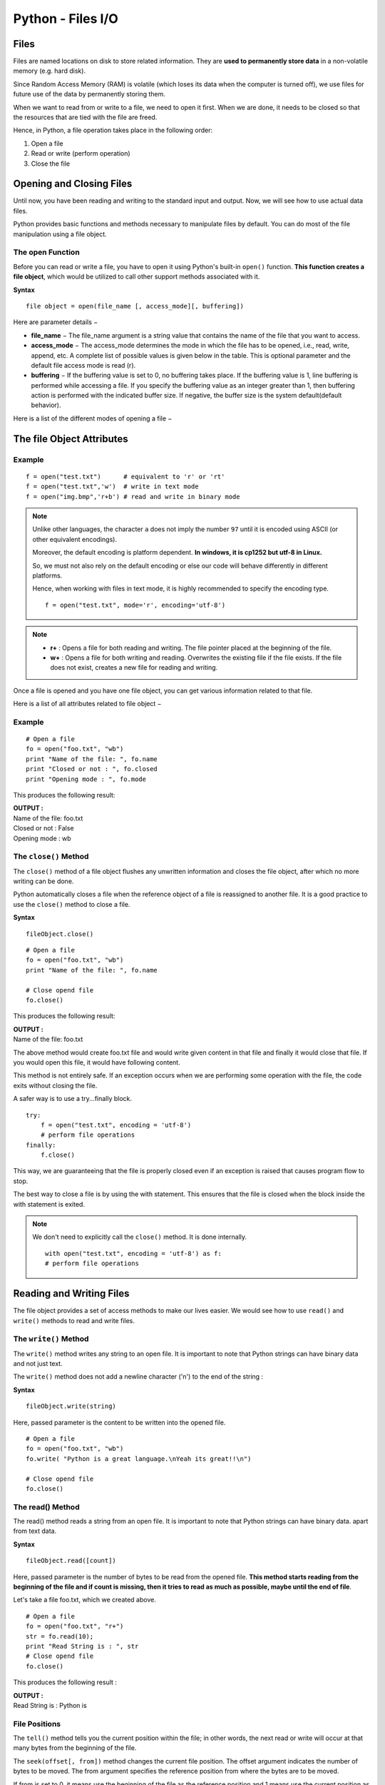 ========================
Python - Files I/O
========================

Files
======

Files are named locations on disk to store related information. They are **used to permanently store data** in a non-volatile memory (e.g. hard disk).

Since Random Access Memory (RAM) is volatile (which loses its data when the computer is turned off), we use files for future use of the data by permanently storing them.

When we want to read from or write to a file, we need to open it first. When we are done, it needs to be closed so that the resources that are tied with the file are freed.

Hence, in Python, a file operation takes place in the following order:

1. Open a file
2. Read or write (perform operation)
3. Close the file


Opening and Closing Files
==========================

Until now, you have been reading and writing to the standard input and output. Now, we will see how to use actual data files.

Python provides basic functions and methods necessary to manipulate files by default. You can do most of the file manipulation using a file object.

The open Function
-------------------

Before you can read or write a file, you have to open it using Python's built-in ``open()`` function. **This function creates a file object**, which would be utilized to call other support methods associated with it.

**Syntax**
::
    
    file object = open(file_name [, access_mode][, buffering])

Here are parameter details −

* **file_name** − The file_name argument is a string value that contains the name of the file that you want to access.

* **access_mode** − The access_mode determines the mode in which the file has to be opened, i.e., read, write, append, etc. A complete list of possible values is given below in the table. This is optional parameter and the default file access mode is read (r).

* **buffering** − If the buffering value is set to 0, no buffering takes place. If the buffering value is 1, line buffering is performed while accessing a file. If you specify the buffering value as an integer greater than 1, then buffering action is performed with the indicated buffer size. If negative, the buffer size is the system default(default behavior).

Here is a list of the different modes of opening a file −

The file Object Attributes
============================
.. csv-table::
   :header: Mode,Description
   :widths: 20, 80
   :file: csv/filemodes.csv
   :align: center 

Example
--------
::

    f = open("test.txt")      # equivalent to 'r' or 'rt'
    f = open("test.txt",'w')  # write in text mode
    f = open("img.bmp",'r+b') # read and write in binary mode

.. note::

    Unlike other languages, the character ``a`` does not imply the number ``97`` until it is encoded using ASCII (or other equivalent encodings).

    Moreover, the default encoding is platform dependent. **In windows, it is cp1252 but utf-8 in Linux.**

    So, we must not also rely on the default encoding or else our code will behave differently in different platforms.

    Hence, when working with files in text mode, it is highly recommended to specify the encoding type.
    ::

        f = open("test.txt", mode='r', encoding='utf-8')

.. note::

    * **r+** : Opens a file for both reading and writing. The file pointer placed at the beginning of the file.
    * **w+** : Opens a file for both writing and reading. Overwrites the existing file if the file exists. If the file does not exist, creates a new file for reading and writing.

Once a file is opened and you have one file object, you can get various information related to that file.

Here is a list of all attributes related to file object −

.. csv-table::
   :header: Attribute,Description
   :widths: 30, 70
   :file: csv/fileObjectsAttribute.csv
   :align: center 


Example
---------
::

    # Open a file
    fo = open("foo.txt", "wb")
    print "Name of the file: ", fo.name
    print "Closed or not : ", fo.closed
    print "Opening mode : ", fo.mode

This produces the following result:

.. container:: outputs

    | **OUTPUT :**
    | Name of the file:  foo.txt
    | Closed or not :  False
    | Opening mode :  wb

The ``close()`` Method
------------------------------

The ``close()`` method of a file object flushes any unwritten information and closes the file object, after which no more writing can be done.

Python automatically closes a file when the reference object of a file is reassigned to another file. It is a good practice to use the ``close()`` method to close a file.

**Syntax**
::

    fileObject.close()

::

    # Open a file
    fo = open("foo.txt", "wb")
    print "Name of the file: ", fo.name

    # Close opend file
    fo.close()

This produces the following result:

.. container:: outputs

    | **OUTPUT :**
    | Name of the file:  foo.txt

The above method would create foo.txt file and would write given content in that file and finally it would close that file. If you would open this file, it would have following content.

This method is not entirely safe. If an exception occurs when we are performing some operation with the file, the code exits without closing the file.

A safer way is to use a try...finally block.
::

    try:
        f = open("test.txt", encoding = 'utf-8')
        # perform file operations
    finally:
        f.close()

This way, we are guaranteeing that the file is properly closed even if an exception is raised that causes program flow to stop.

The best way to close a file is by using the with statement. This ensures that the file is closed when the block inside the with statement is exited.

.. note::

    We don't need to explicitly call the ``close()`` method. It is done internally.
    ::

        with open("test.txt", encoding = 'utf-8') as f:
        # perform file operations

Reading and Writing Files
===========================

The file object provides a set of access methods to make our lives easier. We would see how to use ``read()`` and ``write()`` methods to read and write files.

The ``write()`` Method
---------------------------

The ``write()`` method writes any string to an open file. It is important to note that Python strings can have binary data and not just text.

The ``write()`` method does not add a newline character ('\n') to the end of the string :

**Syntax**
::

    fileObject.write(string)

Here, passed parameter is the content to be written into the opened file.

::

    # Open a file
    fo = open("foo.txt", "wb")
    fo.write( "Python is a great language.\nYeah its great!!\n")

    # Close opend file
    fo.close()

The read() Method
-------------------

The read() method reads a string from an open file. It is important to note that Python strings can have binary data. apart from text data.

**Syntax**
::

    fileObject.read([count])

Here, passed parameter is the number of bytes to be read from the opened file. **This method starts reading from the beginning of the file and if count is missing, then it tries to read as much as possible, maybe until the end of file**.

Let's take a file foo.txt, which we created above.
::

    # Open a file
    fo = open("foo.txt", "r+")
    str = fo.read(10);
    print "Read String is : ", str
    # Close opend file
    fo.close()

This produces the following result :

.. container:: outputs

    | **OUTPUT :**
    | Read String is :  Python is

File Positions
----------------

The ``tell()`` method tells you the current position within the file; in other words, the next read or write will occur at that many bytes from the beginning of the file.

The ``seek(offset[, from])`` method changes the current file position. The offset argument indicates the number of bytes to be moved. The from argument specifies the reference position from where the bytes are to be moved.

If from is set to 0, it means use the beginning of the file as the reference position and 1 means use the current position as the reference position and if it is set to 2 then the end of the file would be taken as the reference position.

Let us take a file foo.txt, which we created above.
::

    # Open a file
    fo = open("foo.txt", "r+")
    str = fo.read(10)
    print "Read String is : ", str

    # Check current position
    position = fo.tell()
    print "Current file position : ", position

    # Reposition pointer at the beginning once again
    position = fo.seek(0, 0);
    str = fo.read(10)
    print "Again read String is : ", str
    # Close opend file
    fo.close()

This produces the following result −

Read String is :  Python is
Current file position :  10
Again read String is :  Python is

Renaming and Deleting Files
=============================

Python os module provides methods that help you perform file-processing operations, such as renaming and deleting files.

To use this module you need to import it first and then you can call any related functions.

The ``rename()`` Method
-------------------------

The ``rename()`` method takes two arguments, the current filename and the new filename.

**Syntax**
::

    os.rename(current_file_name, new_file_name)

Following is the example to rename an existing file test1.txt −
::

    import os

    # Rename a file from test1.txt to test2.txt
    os.rename( "test1.txt", "test2.txt" )

The remove() Method
----------------------

You can use the`` remove()`` method to delete files by supplying the name of the file to be deleted as the argument.

**Syntax**
::

    os.remove(file_name)

Following is the example to delete an existing file test2.txt :
::

    import os

    # Delete file test2.txt
    os.remove("text2.txt")

Directories in Python
=======================

All files are contained within various directories, and Python has no problem handling these too. The os module has several methods that help you create, remove, and change directories.

The ``mkdir()`` Method
----------------------------

You can use the ``mkdir()`` method of the os module to create directories in the current directory. You need to supply an argument to this method which contains the name of the directory to be created.
Syntax
::
    
    os.mkdir("newdir")

Following is the example to create a directory test in the current directory :
::

    import os

    # Create a directory "test"
    os.mkdir("test")

The chdir() Method
---------------------

You can use the chdir() method to change the current directory. The ``chdir()`` method takes an argument, which is the name of the directory that you want to make the current directory.
Syntax
::

    os.chdir("newdir")

Following is the example to go into "/home/newdir" directory −

::

    import os

    # Changing a directory to "/home/newdir"
    os.chdir("/home/newdir")

    The getcwd() Method

    The getcwd() method displays the current working directory.
    Syntax

    os.getcwd()

Following is the example to give current directory −
::

    import os

    # This would give location of the current directory
    os.getcwd()

    The rmdir() Method

    The rmdir() method deletes the directory, which is passed as an argument in the method.

Before removing a directory, all the contents in it should be removed.
Syntax

::

    os.rmdir('dirname')


Following is the example to remove ``/tmp/test`` directory. It is required to give fully qualified name of the directory, otherwise it would search for that directory in the current directory.

import os
::

    # This would  remove "/tmp/test"  directory.
    os.rmdir( "/tmp/test"  )

File & Directory Related Methods
=================================

There are three important sources, which provide a wide range of utility methods to handle and manipulate files & directories on Windows and Unix operating systems. They are as follows −

:doc:`FileObjectsMethods` : The file object provides functions to manipulate files.

OS Object Methods: This provides methods to process files as well as directories.

